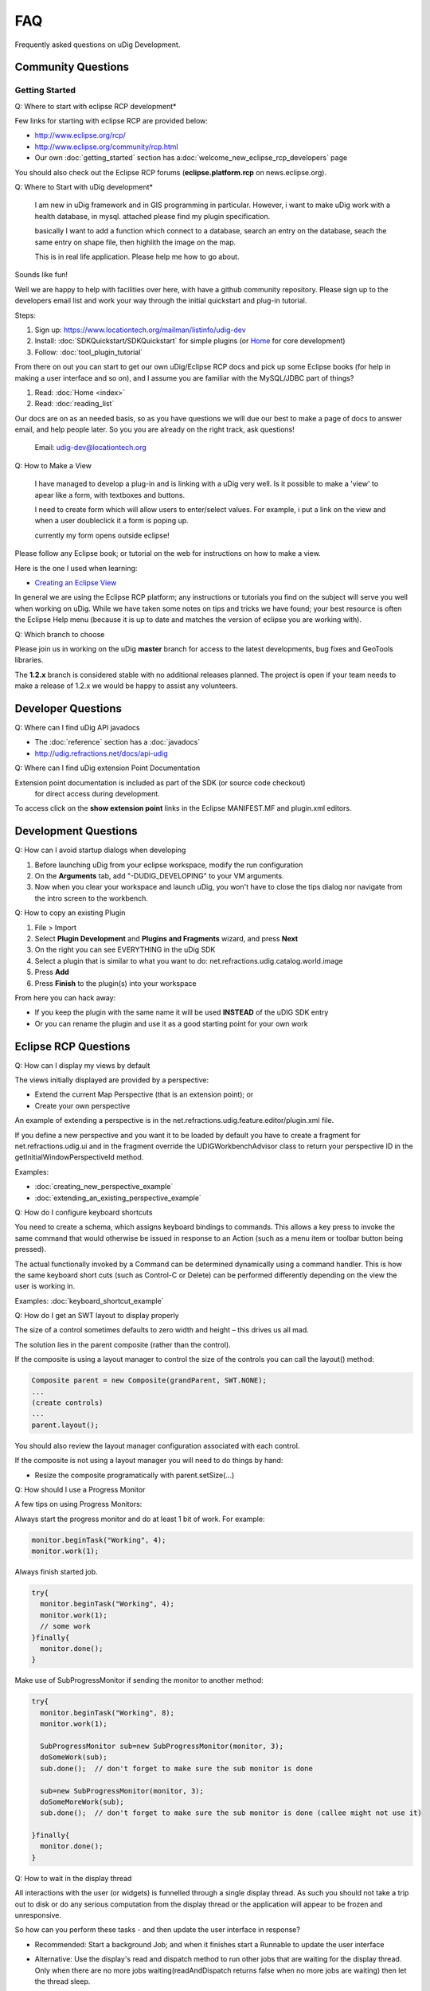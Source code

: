 FAQ
===

Frequently asked questions on uDig Development.

Community Questions
^^^^^^^^^^^^^^^^^^^

Getting Started
'''''''''''''''

Q: Where to start with eclipse RCP development\*
                                                

Few links for starting with eclipse RCP are provided below:

* `<http://www.eclipse.org/rcp/>`_
* `<http://www.eclipse.org/community/rcp.html>`_
*  Our own :doc:`getting_started` section has a\ :doc:`welcome_new_eclipse_rcp_developers` page

You should also check out the Eclipse RCP forums (**eclipse.platform.rcp** on news.eclipse.org).

Q: Where to Start with uDig development\*
                                         

    I am new in uDig framework and in GIS programming in particular.
    However, i want to make uDig work with a health database, in mysql.
    attached please find my plugin specification.

    basically I want to add a function which connect to a database,
    search an entry on the database, seach the same entry on shape file,
    then highlith the image on the map.

    This is in real life application. Please help me how to go about.

Sounds like fun!

Well we are happy to help with facilities over here, with have a github community repository.
Please sign up to the developers email list and work your way through the initial quickstart and
plug-in tutorial.

Steps:

#. Sign up: `<https://www.locationtech.org/mailman/listinfo/udig-dev>`_
#. Install: :doc:`SDKQuickstart/SDKQuickstart` for simple plugins (or `Home <http://udig.refractions.net/confluence//display/ADMIN/Home>`_ for core development)
#. Follow: :doc:`tool_plugin_tutorial`

From there on out you can start to get our own uDig/Eclipse RCP docs and pick up some Eclipse books
(for help in making a user interface and so on), and I assume you are familiar with the MySQL/JDBC
part of things?

#. Read: :doc:`Home <index>`
#. Read: :doc:`reading_list`

Our docs are on as an needed basis, so as you have questions we will due our best to make a page of
docs to answer email, and help people later. So you you are already on the right track, ask
questions!
 Email: `udig-dev@locationtech.org <mailto:udig-dev@locationtech.org>`_

Q: How to Make a View
                     

    I have managed to develop a plug-in and is linking with a uDig very well. Is it possible to make
    a 'view' to apear like a form, with textboxes and buttons.

    I need to create form which will allow users to enter/select values. For example, i put a link
    on the view and when a user doubleclick it a form is poping up.

    currently my form opens outside eclipse!

Please follow any Eclipse book; or tutorial on the web for instructions on how to make a view.

Here is the one I used when learning:

* `Creating an Eclipse View <http://www.eclipse.org/articles/viewArticle/ViewArticle2.html>`_

In general we are using the Eclipse RCP platform; any instructions or tutorials you find on the
subject will serve you well when working on uDig. While we have taken some notes on tips and tricks
we have found; your best resource is often the Eclipse Help menu (because it is up to date and
matches the version of eclipse you are working with).

Q: Which branch to choose
                         

Please join us in working on the uDig **master** branch for access to the latest developments, bug
fixes and GeoTools libraries.

The **1.2.x** branch is considered stable with no additional releases planned. The project is 
open if your team needs to make a release of 1.2.x we would be happy to assist any volunteers.

Developer Questions
^^^^^^^^^^^^^^^^^^^

Q: Where can I find uDig API javadocs
                                     

* The :doc:`reference` section has a :doc:`javadocs`
* `<http://udig.refractions.net/docs/api-udig>`_

Q: Where can I find uDig extension Point Documentation
                                                      

Extension point documentation is included as part of the SDK (or source code checkout)
 for direct access during development.

To access click on the **show extension point** links in the Eclipse MANIFEST.MF and plugin.xml
editors.

Development Questions
^^^^^^^^^^^^^^^^^^^^^

Q: How can I avoid startup dialogs when developing
                                                  

#. Before launching uDig from your eclipse workspace, modify the run configuration
#. On the **Arguments** tab, add "-DUDIG\_DEVELOPING" to your VM arguments.
#. Now when you clear your workspace and launch uDig, you won't have to close the tips dialog nor
   navigate from the intro screen to the workbench.

Q: How to copy an existing Plugin
                                 

#. File > Import
#. Select **Plugin Development** and **Plugins and Fragments** wizard, and press **Next**
#. On the right you can see EVERYTHING in the uDig SDK
#. Select a plugin that is similar to what you want to do:
   net.refractions.udig.catalog.world.image
#. Press **Add**
#. Press **Finish** to the plugin(s) into your workspace

From here you can hack away:

-  If you keep the plugin with the same name it will be used **INSTEAD** of the uDIG SDK entry
-  Or you can rename the plugin and use it as a good starting point for your own work

Eclipse RCP Questions
^^^^^^^^^^^^^^^^^^^^^

Q: How can I display my views by default
                                        

The views initially displayed are provided by a perspective:

-  Extend the current Map Perspective (that is an extension point); or
-  Create your own perspective

An example of extending a perspective is in the net.refractions.udig.feature.editor/plugin.xml file.

If you define a new perspective and you want it to be loaded by default you have to create a fragment 
for net.refractions.udig.ui and in the fragment override the UDIGWorkbenchAdvisor class to return 
your perspective ID in the getInitialWindowPerspectiveId method.

Examples:

* :doc:`creating_new_perspective_example`
* :doc:`extending_an_existing_perspective_example`

Q: How do I configure keyboard shortcuts
                                        

You need to create a schema, which assigns keyboard bindings to commands. This allows a key press to
invoke the same command that would otherwise be issued in response to an Action (such as a menu item or
toolbar button being pressed).

The actual functionally invoked by a Command can be determined dynamically using a command handler.
This is how the same keyboard short cuts (such as Control-C or Delete) can be performed differently
depending on the view the user is working in.

Examples: :doc:`keyboard_shortcut_example`


Q: How do I get an SWT layout to display properly
                                                 

The size of a control sometimes defaults to zero width and height – this drives us all mad.

The solution lies in the parent composite (rather than the control).

If the composite is using a layout manager to control the size of the controls you can call the
layout() method:

.. code-block:: java

    Composite parent = new Composite(grandParent, SWT.NONE);
    ...
    (create controls)
    ...
    parent.layout();

You should also review the layout manager configuration associated with each control.

If the composite is not using a layout manager you will need to do things by hand:

-  Resize the composite programatically with parent.setSize(...)

Q: How should I use a Progress Monitor
                                      

A few tips on using Progress Monitors:

Always start the progress monitor and do at least 1 bit of work. For example:

.. code-block:: java

    monitor.beginTask("Working", 4);
    monitor.work(1);

Always finish started job.

.. code-block:: java

    try{
      monitor.beginTask("Working", 4);
      monitor.work(1);
      // some work
    }finally{
      monitor.done();
    }

Make use of SubProgressMonitor if sending the monitor to another method:

.. code-block:: java

    try{
      monitor.beginTask("Working", 8);
      monitor.work(1);

      SubProgressMonitor sub=new SubProgressMonitor(monitor, 3);
      doSomeWork(sub);
      sub.done();  // don't forget to make sure the sub monitor is done

      sub=new SubProgressMonitor(monitor, 3);
      doSomeMoreWork(sub);
      sub.done();  // don't forget to make sure the sub monitor is done (callee might not use it)

    }finally{
      monitor.done();
    }

Q: How to wait in the display thread
                                    

All interactions with the user (or widgets) is funnelled through a single display thread. As such
you should not take a trip out to disk or do any serious computation from the display thread or the
application will appear to be frozen and unresponsive.

So how can you perform these tasks - and then update the user interface in response?

-  Recommended: Start a background Job; and when it finishes start a Runnable to update the user
   interface

-  Alternative: Use the display's read and dispatch method to run other jobs that are waiting for
   the display thread.
   Only when there are no more jobs waiting(readAndDispatch returns false when no more jobs are
   waiting) then let the thread sleep.

   .. code-block:: java

       while( condition ) {
           //run a display event continue if there is more work todo.
           if ( display.readAndDispatch() ){
               continue;
           }
                   
           //no more work to do in display thread, wait on request if request has not
           //finished
           if (condition)
               break ;

           Thread.sleep(300);
       }

Q: My plugins export but don't work in uDig
                                           

My plugins export but don't work in uDig. What is going on?

The common suspects are:

-  The plugin depends on another plugin that is not part of the uDig your plugin is installed in. If
   a plugin depends on a missing plugin then that plugin will be deactivated
-  Make sure that all the required resources are checked off in th build.properties editor. The
   build is the important one for running and exporting
-  If you made a plugin that contains code as well as other jars then on the runtime tab of the
   Manifest.MF editor you must make sure that the all the extra jars **and** a . are in the
   Classpath list. (The period is intensional as it indicates the code of this plugin).

   -  This last point is important only if the build.properties Runtime Information maps . to your
      source directory. If the mapping is to a jar then make sure that jar is in the classpath of
      the manifest.

-  The exported plugin and the current udig build were compiled with different jdk. -debug
   -consoleLog as program arguments help to keep track of such errors.

GIS Application Questions
^^^^^^^^^^^^^^^^^^^^^^^^^

Q: How can I find what maps and projects are currently available
                                                                

The **ApplicationGIS** class provides access to all the projects currently registered with 
the uDig instance.

**ApplicationGIS.getProjects()** will return all the projects currently registered with the system.

Given a project all the contained elements can be searched via the **getElements()** method. If a
single type of elements is desired such as maps the **getElements( Class<T> )** method can be used.

To access the first Map in the first project:

.. code-block:: java

    ApplicationGIS.openMap(ApplicationGIS.getProjects().get(0).getElements(IMap.class).get(0));

Q: How can I programmatically commit changes
                                            

There is a Commit Command that can be sent to the map to commit:

.. code-block:: java

    MapCommand commitCommand=EditCommandFactory.getInstance().createCommitCommand();
    map.sendCommandSync(commitCommand);

Q: How can I set up a custom splash screen
                                          

Follow the :doc:`Custom Application Tutorial <custom_application_tutorial>` for branding and
splash screen information.

Alternative: Make a fragment which overrides the provided intro/root.xml or the introContent.xml 
in the net.refractions.udig.ui plugin.

Q: How do I add a layer programmatically
                                        

The **ApplicationGIS** class has a utility method for you:

.. code-block:: java

    ApplicationGIS.addLayersToMap(map, layers, startposition, project);

You can also send the command directly yourself:

.. code-block:: java

    IMap map;
    map.sendCommandASync(new AddLayerCommand(layer) );

Q: How do I add default key bindings to my IWorkbenchPart
                                                         

Simply add this line to the createPartControl() method of your workbench part.

.. code-block:: java

    ApplicationGIS.getToolManager().registerActionsWithPart(this);

This will allow your view to forward common keybindings to the MapEditor so the user can
 change controls and pan around the Map using the keyboard.

Q: How do I create a map programmatically
                                         

There is a command to create a map, which you can send to the project:

.. code-block:: java

    CreateMapCommand command=new CreateMapCommand("MapName", listofGeoResources, project);
    project.sendSync(command);
    IMap map=command.getCreatedMap();

Q: How do I make a new type of layer
                                    

A layer in uDig is (very generally) a set of IGeoResources which are handles for the same dataset.

Example: A WFS and a WMS may be backed onto the same dataset, so the Layer should have access to a
WFSGeoResource and a WMSGeoResource

To define a new **type** of layer one must create a new IGeoResource (and IService since IServices
 contain the IGeoResources).

Example: A Web Terrain layer would require a Web Terrain IService and IGeoResource.

Once a new layer type is created it does not automatically get rendered unless one of its
 IGeoResources resolves to a DataStore, GridCoverage or a WebMapServer. If one of the IGeoResources
 does resolve to one of those objects then you are done and the layer will render. If not then
 a new Renderer must be developed.

For more information:

* :doc:`catalog`

* :doc:`renderers`


Q: How is udig rendering different from geotools rendering
                                                          

Our rendering challenge is a little bit different then the one that the geotools Streaming Renderer
 focuses on.

Often in a OGC Open Web Services workflow there is more then one way to do it. Both a Web Feature
 Server and a Web Map Server may provide the same information, or indeed be able to provide a
 picture for a layer in a map. To make matters interesting a Web Map Server may be able to draw
 more then one layer at the same time. Our api is trying to walk the line between capturing this
 complexity, and hiding it.

When we have figured out which workflow is going to be used for a layer we end up with
 the concept of a Renderer.

Each Layer, or a set of Layers, get a Renderer. Each Renderer produced a raster. Renderers are
 aranged into a stack, and enough event notification is used to so that everyone can play in
 their own thread.

Q: How the do Features and DataStores fit into the picture
                                                          

At the uDig level there are IServices and IGeoResources. These are generic handles to something
 "real."

Example: An IService can be a handle to a WMS or a Datastore. An IGeoResource can be a handle to a
"FeatureSource" or "GridCoverage".

A **Layer** references an IGeoResource... Actually, since two IGeoResources can refer to the same
data (for example a WMS Layer and a WFS FeatureCollection backed onto the same data) a layer can
reference one or more IGeoResources **BUT** only 1 data. A layer has functionality allowing
inspection of the georesources and also map specific information that is unrelated to the
IGeoResource, for example a map name and a style.

**Renderer** is responsible for drawing a layer. There are many different types of renderers. Some
renderers can render Vector data, others can render GridCoverages or make WMS requests. The
BasicFeatureRenderer, for example, only works for Layers that has an IGeoResource that is a handle
for a FeatureSource.

That is all at the uDig level. uDig uses the Geotools library extensively so most of the current
IServices and IGeoResources are handles for Geotools objects. Geotools has DataStores and
FeatureSources for Vector data. A DataStore is a peer of IService. An example of a Datastore is a
PostGIS database. FeatureSources can be obtained from DataStores and are a peer of IGeoResource.
FeatureSources can be used to obtain features of a particular feature type from a DataStore.
FeatureSources are read-only. If the Datastore is read-write you can do an instance check on the
FeatureSource to see if it is a FeatureStore. FeatureStores provide methods for
adding/removing/modifying features.

The next obvious question is: If I am in uDig how do I get a FeatureSource? Here are some common
scenarios that occur in uDig.

FeatureSource access from a layer:

.. code-block:: java

    layer.getResource( FeatureSource.class, monitor );

This is a blocking call you can do a non-blocking check to see if the layer has a FeatureSource by:

.. code-block:: java

    layer.hasResource( FeatureSource.class );

FeatureSource access from an IGeoResource:

.. code-block:: java

    if( resource.canResolve( FeatureSource.class ) )
        return resource.resolve( FeatureSource.class );

If it is possible, always obtain a FeatureSource from a layer. This is because uDig's EditManager
manages transactions for the user (and developer). FeatureSources by default use auto commit
transactions where the FeatureSource obtained from a layer uses a transaction.

Q: How to get geometries from layer
                                   

To get geometries from a layer you need to ask for a FeatureSource object from the layer:

.. code-block:: java

    FeatureSource source=layer.getResource( FeatureSource.class, progressMonitor);

Once you have a feature source you can get all the features from the source by:

.. code-block:: java

    FeatureCollection collection=source.getFeatures();

Q: How to tell when something changes
                                     

The uDig "application model" is maintained with EMF (the eclipse modeling framework). As such it is
very easy to morph uDig to meet your needs.

-  Adaptor: Generic EMF notifications are provided through use of an "Adaptor"

   .. code-block:: java

       layer.eAdapters().add( new AdapterImpl(){
          public void notifyChanged( Notificaiton msg ) {
              if( msg.getNotifier() instnaceof Layer ){
                  Layer layer = (Layer) msg.getNotifier();
                  switch( msg.getFeatureID(Layer.class) ) {
                  case ProjectPackage.LAYER__NAME:
                       System.out.println( layer.getName() +" renamed");
                       break;
                  case ProjectPackage.LAYER__GEO_RESOURCES:
                       System.out.println( "We have new data!");
                       FeatureType schema = layer.getSchema();
                       if( schema != null ){
                            System.out.println( "changed to "+schema.getTypeName() );
                       }
                       break;
                  }
              }
          }
       });

-  Listener: the project sets add/remove listener methods as they are requested on the udig-dev
   email list:

   .. code-block:: java

       layer.addListener( new ILayerListener(){
          public refresh( LayerEvent event ){
              if( event.getType() == LayerEvent.EventType.STYLE ){
                  ILayer layer = event.getSource();
                  IStyleBlackboard style = (IStyleBlackboard ) event.getNewValue();

                  // layer has changed style
              }
          }
       });

An adapter is a traditional pater when you want to use one data model and "morph" it to fit another
interface. One of the side effects of this is you need to pay attention to the origional data, and
pass any changes along.

You can see lots of examples of this idea in Java code. People setting up custom JTreeModels to
visualize an internal data structure etc...

Since this need happens **all** the time the EMF crew decided design for it in mind. It is a much
more difficult, and interesting, problem them simply listening for changes (Indeed it is a superset
of change notification - basically change notification with interface change). The benifit is that
you can "force" EMF models (and thus uDig) into about anything.

So the above example is "an adapter", and we are only paying attention to the changes.

Example: Here is how you can watch the "Viewport Model" (ie. Zoom, Pan, CRS):

.. code-block:: java

    map.getViewportModel().addViewportModelListener(new IViewportModelListener()){
      public void changed(ViewportModel event){
        if( event.getType()==EventType.CRS }
          // crs has changed do something
        else if( event.getType()==EventType.BOUNDS ){
          // bounds have changed do something else
        }
      }
    }

Example: Layer(s) added/removed

-  IMapCompositionListener\* tells you when layers were added to the map, were deleted from the map
   or when the layer list order has changed. For more information take a look at
   **MapCompositionEvent.EventType**:

   .. code-block:: java

       ApplicationGIS.getActiveMap().addMapCompositionListener(new IMapCompositionListener(){
           public void changed( MapCompositionEvent event ) {
               if (event.getType() == EventType.ADDED) {
                   System.out.println("Layer added");
               } else if (event.getType() == EventType.REMOVED) {
                   System.out.println("Layer removed");
               }
               //..
           }
       });

Example: Map opens/created/closes If you have to do something when a map opens, was created or is
about to close, use the extension point *net.refractions.udig.project.mapInterceptor* in your
**plugin.xml**:

.. code-block:: xml

    [..]
      <extension
            point="net.refractions.udig.project.mapInterceptor">
            <mapOpening
                  class="net.refractions.udig.yourplugin.OpenMapListener"
                  id="net.refractions.udig.yourplugin.mapOpens">
            </mapOpening>
      </extension>
    [..]

And create a new class:

.. code-block:: java

    import net.refractions.udig.project.interceptor.MapInterceptor;
    import net.refractions.udig.project.internal.Map;

    public class OpenMapListener implements MapInterceptor{

        public void run(Map map){
            System.out.println("map opens: " + map.getName());
        }
    }

Example: MapEditor and other ViewParts get activated/opened/closed. If you just want to track
changes of the MapEditor, take a look at **LayersView.MapEditorListener**.

.. code-block:: java

    getSite().getWorkbenchWindow().getPartService().addPartListener(new  IPartListener() {

        public void partActivated(IWorkbenchPart part) {
            System.out.println("partActivated: " + part.getTitle());
        }

        public void partBroughtToTop(IWorkbenchPart part) {
            System.out.println("partBroughtToTop: " + part.getTitle());
        }

        public void partClosed(IWorkbenchPart part) {
            System.out.println("partClosed: " + part.getTitle());
        }

        public void partDeactivated(IWorkbenchPart part) {
            System.out.println("partDeactivated: " + part.getTitle());
        }

        public void partOpened(IWorkbenchPart part) {
            System.out.println("partOpened: " + part.getTitle());
        }
    });

Q: Providing Visual Feedback from a View
                                        

You will need to know which Map is being worked on; either by:

-  looking up the current active part and asking it to "adapt" to a Map.
-  having a workbench listener and watching the editors change; and remembering the Map from the
   last MapEditor used.

.. code-block:: java

    IMap map;

    IMap getMap(){
        return map;
        // you will need to figure this out by listening to the workbench IPartListener
        // see LayerView for an example
    }

-  Creating and Executing a DrawShapeCommand: This technique is good for providing quick visual
   feedback **on the screen**; the draw command stays on the screen until you set it to be invalid.
   An example of this being used is to "flash" a feature when it is selected in the view. Most of
   the examples you see for using a DrawShapeCommand will be for using a ToolContext when a tool
   wants to provide visual feedback. A Context object is just a helper class - when you are working
   on a View you will need to do the work yourself.

   .. code-block:: java

       DrawShapeCommand command = new DrawShapeCommand(shape, paint, lineStyle, lineWidth);

   Here is the kind of work a tool context normally does for you:

   .. code-block:: java

       command.setMap( map );
       ViewportPane viewportPane = map.getRenderManager().getMapDisplay();
       viewportPane.addDrawCommand(command);
       Rectangle validArea;
       try{
           validArea = command.getValidArea();
       }catch (Exception e) {
           validArea=null;
       }
       if( validArea!=null )
           viewportPane.repaint(validArea.x, validArea.y, validArea.width, validArea.height);
       else
           viewportPane.repaint();

   A review of how draw commands work - they stay on the map until they are invalid. So at some
   point "later" you can take the command off the screen by:

   .. code-block:: java

       command.setValid(false);

If you want to issue a single command to schedule a series of shapes to be drawn look at the
animation code example...it takes care using a timer to handle the the "later".

-  Implement a MapGraphic displaying data from a Blackboard

My last idea was to create public class TripMapGraphic implements MapGraphic {} , retrieving a
List<Coordinate> from backboard, and drawing them.

This is a **great** way to provide visual feedback **on the map**. An example would be a
TripMapGraphic that shows a route generated from the geotools graph module.

You can add a MapGraphic to the Map at any point by sending an "Add Layer" command to the Map. An
example is the edit tool snapping functionality adding the Graph map graphic when "snapping to
grid".

This second way is good if you want to "mark up" the map for a specific purpose; say highlighting
some roads on the screen in response to finding a route; using a MapGraphic will let your user pan
and zoom around and still see your highlight.

The training course example coordinate map graphic and coordinate tool cover this kind of case. This
example makes use of screen coordiantes; you will need to use the viewport world 2 screen and screen
2 world transformations to record the coordinates "on the map".

Here is an example of storing points on the layer blackboard in lat/lon:

.. code-block:: java

    IBlackboard blackboard = map.getBlackboard();
    List<Coordinate> points =  (List<Coordinate>) blackboard.get("route);

    if (points == null) {
        points = new ArrayList<Coordinate>();
        blackboard.put(BLACKBOARD_KEY,points);
    }
    points.add( new Coordinate(lat,lon) ); // ie DefaultGeographicCRS.WGS84

You can draw these onto the screen in your mapgraphic render method

.. code-block:: java

    public void draw( MapGraphicContext context ) {

        //initialize the graphics handle
         ViewportGraphics g = context.getGraphics();
         g.setColor(Color.BLACK);
         g.setStroke(ViewportGraphics.LINE_SOLID, 1);
         
         //get the map blackboard
         IMap map = context.getLayer().getMap();
         IBlackboard blackboard = map.getBlackboard();
         
         List<Coordinate> coordinates = (List<Coordinate>) blackboard.get("route");
         
         if (coordinates == null) {
             return; //no coordinates to draw
         }
             
        MathTransform data2world = CRS.findMathTransform( DefaultGeographicCRS.WGS84, context.getCRS() );
         
         for (Coordinate coordinate : coordinates) {
            Ellipse2D e = new Ellipse2D.Double(
                    coordinate.x-4,
                    coordinate.y-4,
                    10,10);
            g.draw(e);
            try {
                Coordinate worldCoord = JTS.transform(coordinate, null, data2world );
                Point point = context.worldToPixel(worldCoord);
                g.drawOval( point.x-1, point.y-2, 3, 3);
            } catch (TransformException e1) {
            }
         }
     }

